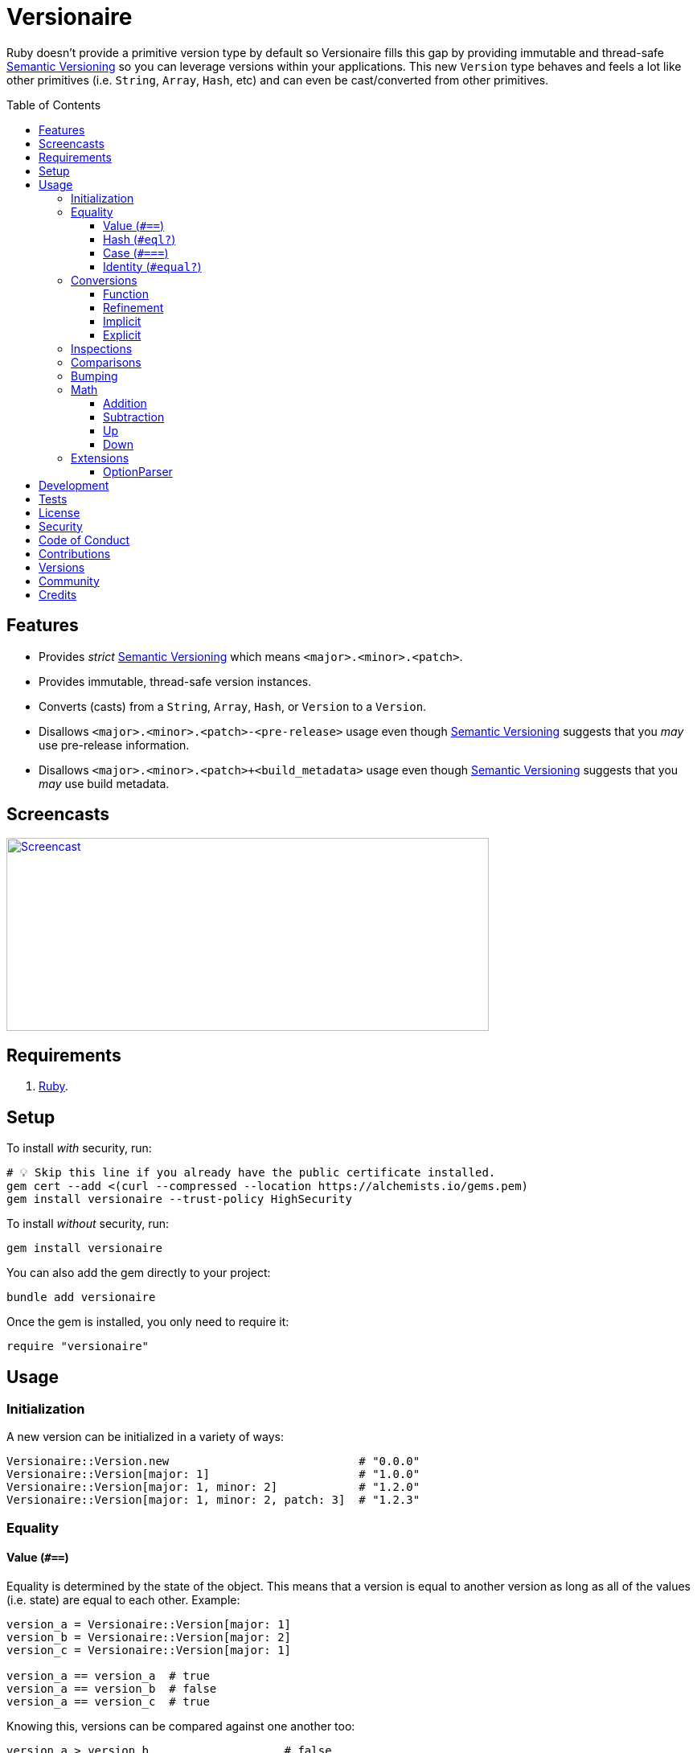 :toc: macro
:toclevels: 5
:figure-caption!:

:option_parser_link: link:https://alchemists.io/articles/ruby_option_parser[OptionParser]
:semver_link: link:https://semver.org[Semantic Versioning]

= Versionaire

Ruby doesn't provide a primitive version type by default so Versionaire fills this gap by providing immutable and thread-safe {semver_link} so you can leverage versions within your applications. This new `Version` type behaves and feels a lot like other primitives (i.e. `String`, `Array`, `Hash`, etc) and can even be cast/converted from other primitives.

toc::[]

== Features

* Provides _strict_ {semver_link} which means `<major>.<minor>.<patch>`.
* Provides immutable, thread-safe version instances.
* Converts (casts) from a `String`, `Array`, `Hash`, or `Version` to a `Version`.
* Disallows `<major>.<minor>.<patch>-<pre-release>` usage even though {semver_link} suggests that you _may_ use pre-release information.
* Disallows `<major>.<minor>.<patch>+<build_metadata>` usage even though {semver_link} suggests that you _may_ use build metadata.

== Screencasts

[link=https://alchemists.io/screencasts/versionaire]
image::https://alchemists.io/images/screencasts/versionaire/cover.svg[Screencast,600,240,role=focal_point]

== Requirements

. https://www.ruby-lang.org[Ruby].

== Setup

To install _with_ security, run:

[source,bash]
----
# 💡 Skip this line if you already have the public certificate installed.
gem cert --add <(curl --compressed --location https://alchemists.io/gems.pem)
gem install versionaire --trust-policy HighSecurity
----

To install _without_ security, run:

[source,bash]
----
gem install versionaire
----

You can also add the gem directly to your project:

[source,bash]
----
bundle add versionaire
----

Once the gem is installed, you only need to require it:

[source,ruby]
----
require "versionaire"
----

== Usage

=== Initialization

A new version can be initialized in a variety of ways:

[source,ruby]
----
Versionaire::Version.new                            # "0.0.0"
Versionaire::Version[major: 1]                      # "1.0.0"
Versionaire::Version[major: 1, minor: 2]            # "1.2.0"
Versionaire::Version[major: 1, minor: 2, patch: 3]  # "1.2.3"
----

=== Equality

==== Value (`+#==+`)

Equality is determined by the state of the object. This means that a version is equal to another version as long as all of the values (i.e. state) are equal to each other. Example:

[source,ruby]
----
version_a = Versionaire::Version[major: 1]
version_b = Versionaire::Version[major: 2]
version_c = Versionaire::Version[major: 1]

version_a == version_a  # true
version_a == version_b  # false
version_a == version_c  # true
----

Knowing this, versions can be compared against one another too:

[source,ruby]
----
version_a > version_b                    # false
version_a < version_b                    # true
version_a.between? version_c, version_b  # true
----

==== Hash (`#eql?`)

Behaves exactly as `#==`.

==== Case (`#===`)

Behaves exactly as `#==`.

==== Identity (`#equal?`)

Works like any other standard Ruby object where an object is equal only to itself.

[source,ruby]
----
version_a = Versionaire::Version[major: 1]
version_b = Versionaire::Version[major: 2]
version_c = Versionaire::Version[major: 1]

version_a.equal? version_a  # true
version_a.equal? version_b  # false
version_a.equal? version_c  # false
----

=== Conversions

==== Function

Use the `Versionaire::Version` function to explicitly cast to a version:

[source,ruby]
----
version = Versionaire::Version[major: 1]

Versionaire::Version "1.0.0"
Versionaire::Version [1, 0, 0]
Versionaire::Version major: 1, minor: 0, patch: 0
Versionaire::Version version
----

Each of these conversions will result in a version object that represents "`1.0.0`". When attempting
to convert an unsupported type, a `Versionaire::Error` exception will be thrown.

==== Refinement

Building upon the above examples, a more elegant solution is to use a link:https://alchemists.io/articles/ruby_refinements[refinement]:

[source,ruby]
----
using Versionaire::Cast

version = Versionaire::Version[major: 1]

Version "1.0.0"
Version [1, 0, 0]
Version major: 1, minor: 0, patch: 0
Version version
----

By adding `using Versionaire::Cast` to your implementation, this allows Versionaire to refine
`Kernel` so you have a top-level `Version` conversion function much like Kernel's native support for
`Integer`, `String`, `Array`, `Hash`, etc. The benefit to this approach is it reduces the amount of
typing, doesn't pollute your entire object space like a monkey patch would, and provides a idiomatic
approach to casting like any other primitive.

==== Implicit

Implicit conversion to a `String` is supported:

[source,ruby]
----
"1.0.0".match Versionaire::Version[major: 1]  # <MatchData "1.0.0">
----

==== Explicit

Explicit conversion to a `String`, `Array`, `Hash`, or `Proc` is supported:

[source,ruby]
----
version = Versionaire::Version.new

version.to_s     # "0.0.0"
version.to_a     # [0, 0, 0]
version.to_h     # {major: 0, minor: 0, patch: 0}
version.to_proc  # #<Proc:0x000000010b015b88 (lambda)>
----

To elaborate on procs further, this means the following is possible:

[source,ruby]
----
using Versionaire::Cast

version = Version "1.2.3"

version.to_proc.call :major               # 1
[version, version, version].map(&:minor)  # [2, 2, 2]
----

=== Inspections

You can inspect a version which is the equivalent of an escaped string representation. Example:

[source,ruby]
----
using Versionaire::Cast

Version("1.2.3").inspect  # "\"1.2.3\""
----

=== Comparisons

All versions are comparable which means any of the operators from the `+Comparable+` module will
work. Example:

[source,ruby]
----
version_1 = Versionaire::Version "1.0.0"
version_2 = Versionaire::Version "2.0.0"

version_1 < version_2                    # true
version_1 <= version_2                   # true
version_1 == version_2                   # false (see Equality section above for details)
version_1 > version_2                    # false
version_1 >= version_2                   # false
version_1.between? version_1, version_2  # true
version_1.clamp version_1, version_2     # version_1 (added in Ruby 2.4.0)
----

=== Bumping

Versions can be bumped to next logical version with respect current version. Example:

[source,ruby]
----
version = Versionaire::Version.new  # #<struct Versionaire::Version major=0, minor=0, patch=0>
version.bump :major                 # #<struct Versionaire::Version major=1, minor=0, patch=0>
version.bump :minor                 # #<struct Versionaire::Version major=0, minor=1, patch=0>
version.bump :patch                 # #<struct Versionaire::Version major=0, minor=0, patch=1>

Versionaire::Version[major: 1, minor: 2, patch: 3].bump :major
#<struct Versionaire::Version major=2, minor=0, patch=0>

Versionaire::Version[major: 1, minor: 2, patch: 3].bump :minor
#<struct Versionaire::Version major=1, minor=3, patch=0>

Versionaire::Version[major: 1, minor: 2, patch: 3].bump :patch
#<struct Versionaire::Version major=1, minor=2, patch=4>
----

You'll notice, when bumping the major or minor versions, lower precision gets zeroed out in order to provide the next logical version.

=== Math

Versions can be added, subtracted, sequentially increased, or sequentially decreased from each
other.

==== Addition

Versions can be added together to produce a resulting version sum.

[source,ruby]
----
version_1 = Versionaire::Version[major: 1, minor: 2, patch: 3]
version_2 = Versionaire::Version[major: 2, minor: 5, patch: 7]
version_1 + version_2  # "3.7.10"
----

==== Subtraction

Versions can be substracted from each other as long as there isn't a negative result.

[source,ruby]
----
version_1 = Versionaire::Version[major: 1, minor: 2, patch: 3]
version_2 = Versionaire::Version[major: 1, minor: 1, patch: 1]
version_1 - version_2  # "0.1.2"

version_1 = Versionaire::Version[major: 1]
version_2 = Versionaire::Version[major: 5]
version_1 - version_2  # Versionaire::Error
----

==== Up

Versions can be sequentially increased or given a specific version to jump to.

[source,ruby]
----
version = Versionaire::Version[major: 1, minor: 1, patch: 1]
version.up :major     # => "2.1.1"
version.up :major, 3  # => "4.1.1"
version.up :minor     # => "1.2.1"
version.up :minor, 3  # => "1.4.1"
version.up :patch     # => "1.1.2"
version.up :patch, 3  # => "1.1.4"
----

==== Down

Versions can be sequentially decreased or given a specific version to jump to as long as the result
is not negative.

[source,ruby]
----
version = Versionaire::Version[major: 5, minor: 5, patch: 5]
version.down :major     # => "4.5.5"
version.down :major, 3  # => "2.5.5"
version.down :minor     # => "5.4.5"
version.down :minor, 3  # => "5.2.5"
version.down :patch     # => "5.5.4"
version.down :patch, 3  # => "5.5.2"
version.down :major, 6  # => Versionaire::Error
----

=== Extensions

This project supports libraries which might desire native `Version` types. Each extension _must be
explicitly required_ in order to be used since they are _optional_ by default. See below for
details.

==== OptionParser

{option_parser_link} is one of Ruby's link:https://stdgems.org[default gems] which can accept additional types not native to Ruby by default. To extend `OptionParser` with the `Version` type, all you need to do is add these two lines to your implementation:

. `require "versionaire/extensions/option_parser"`: This will load dependencies and register the `Version` type with `OptionParser`.
. `act.on "--tag VERSION", Versionaire::Version`: Specifying `Versionaire::Version` as the second argument will ensure `OptionParser` properly casts command line input as a `Version` type.

Here's an example implementation that demonstrates full usage:

[source,ruby]
----
require "versionaire/extensions/option_parser"

options = {}

parser = OptionParser.new do |act|
  act.on "--tag VERSION", Versionaire::Version, "Casts to version." do |value|
    options[:version] = value
  end
end

parser.parse %w[--tag 1.2.3]
puts options
----

The above will ensure `--tag 1.2.3` is parsed as `{version: #<struct Versionaire::Version major = 1,
minor = 2, patch = 3>}` within your `options` variable. Should `OptionParser` parse an invalid version, you'll get a `OptionParser::InvalidArgument` instead.

== Development

To contribute, run:

[source,bash]
----
git clone https://github.com/bkuhlmann/versionaire
cd versionaire
bin/setup
----

You can also use the IRB console for direct access to all objects:

[source,bash]
----
bin/console
----

== Tests

To test, run:

[source,bash]
----
bin/rake
----

== link:https://alchemists.io/policies/license[License]

== link:https://alchemists.io/policies/security[Security]

== link:https://alchemists.io/policies/code_of_conduct[Code of Conduct]

== link:https://alchemists.io/policies/contributions[Contributions]

== link:https://alchemists.io/projects/versionaire/versions[Versions]

== link:https://alchemists.io/community[Community]

== Credits

* Built with link:https://alchemists.io/projects/gemsmith[Gemsmith].
* Engineered by link:https://alchemists.io/team/brooke_kuhlmann[Brooke Kuhlmann].
